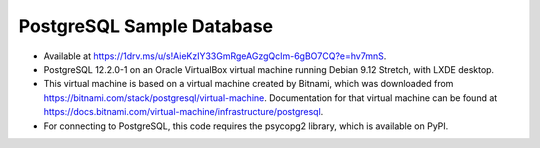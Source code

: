 PostgreSQL Sample Database
--------------------------
- Available at https://1drv.ms/u/s!AieKzIY33GmRgeAGzgQcIm-6gBO7CQ?e=hv7mnS.
- PostgreSQL 12.2.0-1 on an Oracle VirtualBox virtual machine running Debian
  9.12 Stretch, with LXDE desktop.
- This virtual machine is based on a virtual machine created by Bitnami, which
  was downloaded from https://bitnami.com/stack/postgresql/virtual-machine.
  Documentation for that virtual machine can be found at
  https://docs.bitnami.com/virtual-machine/infrastructure/postgresql.
- For connecting to PostgreSQL, this code requires the psycopg2 library, which
  is available on PyPI.
